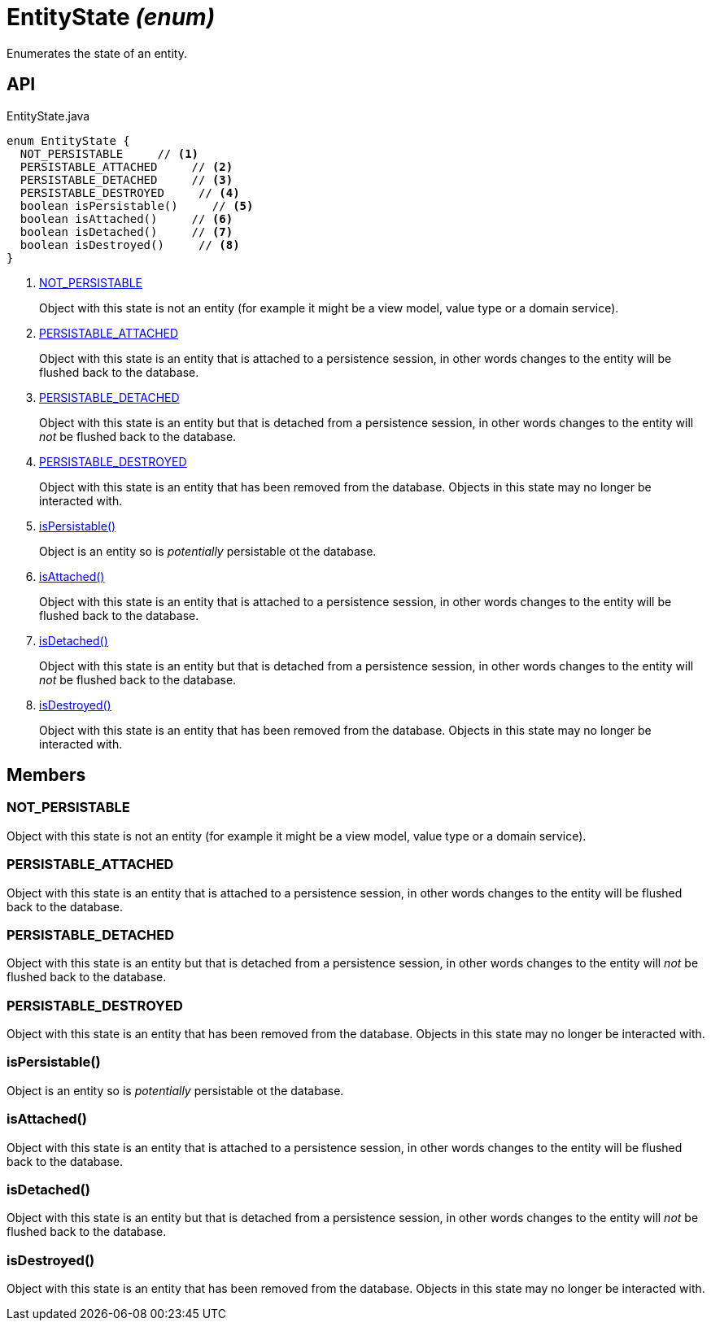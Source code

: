 = EntityState _(enum)_
:Notice: Licensed to the Apache Software Foundation (ASF) under one or more contributor license agreements. See the NOTICE file distributed with this work for additional information regarding copyright ownership. The ASF licenses this file to you under the Apache License, Version 2.0 (the "License"); you may not use this file except in compliance with the License. You may obtain a copy of the License at. http://www.apache.org/licenses/LICENSE-2.0 . Unless required by applicable law or agreed to in writing, software distributed under the License is distributed on an "AS IS" BASIS, WITHOUT WARRANTIES OR  CONDITIONS OF ANY KIND, either express or implied. See the License for the specific language governing permissions and limitations under the License.

Enumerates the state of an entity.

== API

[source,java]
.EntityState.java
----
enum EntityState {
  NOT_PERSISTABLE     // <.>
  PERSISTABLE_ATTACHED     // <.>
  PERSISTABLE_DETACHED     // <.>
  PERSISTABLE_DESTROYED     // <.>
  boolean isPersistable()     // <.>
  boolean isAttached()     // <.>
  boolean isDetached()     // <.>
  boolean isDestroyed()     // <.>
}
----

<.> xref:#NOT_PERSISTABLE[NOT_PERSISTABLE]
+
--
Object with this state is not an entity (for example it might be a view model, value type or a domain service).
--
<.> xref:#PERSISTABLE_ATTACHED[PERSISTABLE_ATTACHED]
+
--
Object with this state is an entity that is attached to a persistence session, in other words changes to the entity will be flushed back to the database.
--
<.> xref:#PERSISTABLE_DETACHED[PERSISTABLE_DETACHED]
+
--
Object with this state is an entity but that is detached from a persistence session, in other words changes to the entity will _not_ be flushed back to the database.
--
<.> xref:#PERSISTABLE_DESTROYED[PERSISTABLE_DESTROYED]
+
--
Object with this state is an entity that has been removed from the database. Objects in this state may no longer be interacted with.
--
<.> xref:#isPersistable__[isPersistable()]
+
--
Object is an entity so is _potentially_ persistable ot the database.
--
<.> xref:#isAttached__[isAttached()]
+
--
Object with this state is an entity that is attached to a persistence session, in other words changes to the entity will be flushed back to the database.
--
<.> xref:#isDetached__[isDetached()]
+
--
Object with this state is an entity but that is detached from a persistence session, in other words changes to the entity will _not_ be flushed back to the database.
--
<.> xref:#isDestroyed__[isDestroyed()]
+
--
Object with this state is an entity that has been removed from the database. Objects in this state may no longer be interacted with.
--

== Members

[#NOT_PERSISTABLE]
=== NOT_PERSISTABLE

Object with this state is not an entity (for example it might be a view model, value type or a domain service).

[#PERSISTABLE_ATTACHED]
=== PERSISTABLE_ATTACHED

Object with this state is an entity that is attached to a persistence session, in other words changes to the entity will be flushed back to the database.

[#PERSISTABLE_DETACHED]
=== PERSISTABLE_DETACHED

Object with this state is an entity but that is detached from a persistence session, in other words changes to the entity will _not_ be flushed back to the database.

[#PERSISTABLE_DESTROYED]
=== PERSISTABLE_DESTROYED

Object with this state is an entity that has been removed from the database. Objects in this state may no longer be interacted with.

[#isPersistable__]
=== isPersistable()

Object is an entity so is _potentially_ persistable ot the database.

[#isAttached__]
=== isAttached()

Object with this state is an entity that is attached to a persistence session, in other words changes to the entity will be flushed back to the database.

[#isDetached__]
=== isDetached()

Object with this state is an entity but that is detached from a persistence session, in other words changes to the entity will _not_ be flushed back to the database.

[#isDestroyed__]
=== isDestroyed()

Object with this state is an entity that has been removed from the database. Objects in this state may no longer be interacted with.
